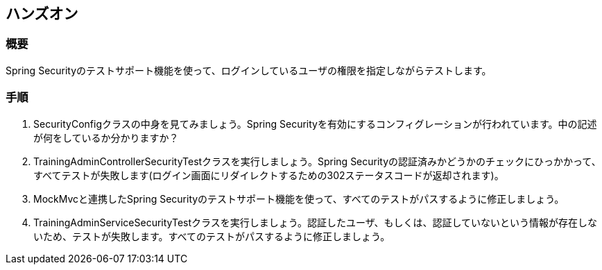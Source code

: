 == ハンズオン
=== 概要
Spring Securityのテストサポート機能を使って、ログインしているユーザの権限を指定しながらテストします。

=== 手順
. SecurityConfigクラスの中身を見てみましょう。Spring Securityを有効にするコンフィグレーションが行われています。中の記述が何をしているか分かりますか？

. TrainingAdminControllerSecurityTestクラスを実行しましょう。Spring Securityの認証済みかどうかのチェックにひっかかって、すべてテストが失敗します(ログイン画面にリダイレクトするための302ステータスコードが返却されます)。

. MockMvcと連携したSpring Securityのテストサポート機能を使って、すべてのテストがパスするように修正しましょう。

. TrainingAdminServiceSecurityTestクラスを実行しましょう。認証したユーザ、もしくは、認証していないという情報が存在しないため、テストが失敗します。すべてのテストがパスするように修正しましょう。
